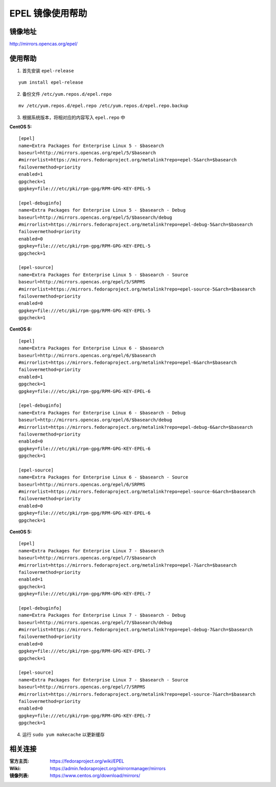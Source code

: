 EPEL 镜像使用帮助
======================

镜像地址
----------

`http://mirrors.opencas.org/epel/ <http://mirrors.opencas.org/epel/>`_

使用帮助
----------

1. 首先安装 ``epel-release``

::

    yum install epel-release

2. 备份文件 ``/etc/yum.repos.d/epel.repo``

::

  mv /etc/yum.repos.d/epel.repo /etc/yum.repos.d/epel.repo.backup

3. 根据系统版本，将相对应的内容写入 ``epel.repo`` 中

**CentOS 5:**

::

    [epel]
    name=Extra Packages for Enterprise Linux 5 - $basearch
    baseurl=http://mirrors.opencas.org/epel/5/$basearch
    #mirrorlist=https://mirrors.fedoraproject.org/metalink?repo=epel-5&arch=$basearch
    failovermethod=priority
    enabled=1
    gpgcheck=1
    gpgkey=file:///etc/pki/rpm-gpg/RPM-GPG-KEY-EPEL-5

    [epel-debuginfo]
    name=Extra Packages for Enterprise Linux 5 - $basearch - Debug
    baseurl=http://mirrors.opencas.org/epel/5/$basearch/debug
    #mirrorlist=https://mirrors.fedoraproject.org/metalink?repo=epel-debug-5&arch=$basearch
    failovermethod=priority
    enabled=0
    gpgkey=file:///etc/pki/rpm-gpg/RPM-GPG-KEY-EPEL-5
    gpgcheck=1

    [epel-source]
    name=Extra Packages for Enterprise Linux 5 - $basearch - Source
    baseurl=http://mirrors.opencas.org/epel/5/SRPMS
    #mirrorlist=https://mirrors.fedoraproject.org/metalink?repo=epel-source-5&arch=$basearch
    failovermethod=priority
    enabled=0
    gpgkey=file:///etc/pki/rpm-gpg/RPM-GPG-KEY-EPEL-5
    gpgcheck=1

**CentOS 6:**

::

    [epel]
    name=Extra Packages for Enterprise Linux 6 - $basearch
    baseurl=http://mirrors.opencas.org/epel/6/$basearch
    #mirrorlist=https://mirrors.fedoraproject.org/metalink?repo=epel-6&arch=$basearch
    failovermethod=priority
    enabled=1
    gpgcheck=1
    gpgkey=file:///etc/pki/rpm-gpg/RPM-GPG-KEY-EPEL-6

    [epel-debuginfo]
    name=Extra Packages for Enterprise Linux 6 - $basearch - Debug
    baseurl=http://mirrors.opencas.org/epel/6/$basearch/debug
    #mirrorlist=https://mirrors.fedoraproject.org/metalink?repo=epel-debug-6&arch=$basearch
    failovermethod=priority
    enabled=0
    gpgkey=file:///etc/pki/rpm-gpg/RPM-GPG-KEY-EPEL-6
    gpgcheck=1

    [epel-source]
    name=Extra Packages for Enterprise Linux 6 - $basearch - Source
    baseurl=http://mirrors.opencas.org/epel/6/SRPMS
    #mirrorlist=https://mirrors.fedoraproject.org/metalink?repo=epel-source-6&arch=$basearch
    failovermethod=priority
    enabled=0
    gpgkey=file:///etc/pki/rpm-gpg/RPM-GPG-KEY-EPEL-6
    gpgcheck=1

**CentOS 5:**

::

    [epel]
    name=Extra Packages for Enterprise Linux 7 - $basearch
    baseurl=http://mirrors.opencas.org/epel/7/$basearch
    #mirrorlist=https://mirrors.fedoraproject.org/metalink?repo=epel-7&arch=$basearch
    failovermethod=priority
    enabled=1
    gpgcheck=1
    gpgkey=file:///etc/pki/rpm-gpg/RPM-GPG-KEY-EPEL-7

    [epel-debuginfo]
    name=Extra Packages for Enterprise Linux 7 - $basearch - Debug
    baseurl=http://mirrors.opencas.org/epel/7/$basearch/debug
    #mirrorlist=https://mirrors.fedoraproject.org/metalink?repo=epel-debug-7&arch=$basearch
    failovermethod=priority
    enabled=0
    gpgkey=file:///etc/pki/rpm-gpg/RPM-GPG-KEY-EPEL-7
    gpgcheck=1

    [epel-source]
    name=Extra Packages for Enterprise Linux 7 - $basearch - Source
    baseurl=http://mirrors.opencas.org/epel/7/SRPMS
    #mirrorlist=https://mirrors.fedoraproject.org/metalink?repo=epel-source-7&arch=$basearch
    failovermethod=priority
    enabled=0
    gpgkey=file:///etc/pki/rpm-gpg/RPM-GPG-KEY-EPEL-7
    gpgcheck=1


4. 运行 ``sudo yum makecache`` 以更新缓存

相关连接
---------

:官方主页: https://fedoraproject.org/wiki/EPEL
:Wiki: https://admin.fedoraproject.org/mirrormanager/mirrors
:镜像列表: https://www.centos.org/download/mirrors/
